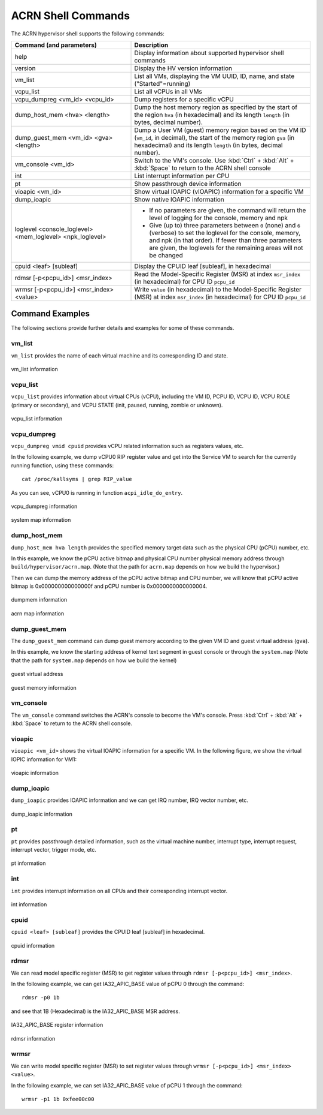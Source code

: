 .. _acrnshell:

ACRN Shell Commands
###################

The ACRN hypervisor shell supports the following commands:

.. list-table::
   :header-rows: 1
   :widths: 40 60

   * - Command (and parameters)
     - Description
   * - help
     - Display information about supported hypervisor shell commands
   * - version
     - Display the HV version information
   * - vm_list
     - List all VMs, displaying the VM UUID, ID, name, and state ("Started"=running)
   * - vcpu_list
     - List all vCPUs in all VMs
   * - vcpu_dumpreg <vm_id> <vcpu_id>
     - Dump registers for a specific vCPU
   * - dump_host_mem <hva> <length>
     - Dump the host memory region as specified by the start of the region ``hva`` (in hexadecimal)
       and its length ``length`` (in bytes, decimal number).
   * - dump_guest_mem <vm_id> <gva> <length>
     - Dump a User VM (guest) memory region based on the VM ID (``vm_id``, in decimal),
       the start of the memory region ``gva`` (in hexadecimal) and its length ``length`` (in bytes, decimal number).
   * - vm_console <vm_id>
     - Switch to the VM's console. Use :kbd:`Ctrl` + :kbd:`Alt` + :kbd:`Space` to return to the ACRN
       shell console
   * - int
     - List interrupt information per CPU
   * - pt
     - Show passthrough device information
   * - vioapic <vm_id>
     - Show virtual IOAPIC (vIOAPIC) information for a specific VM
   * - dump_ioapic
     - Show native IOAPIC information
   * - loglevel <console_loglevel> <mem_loglevel> <npk_loglevel>
     - * If no parameters are given, the command will return the level of
         logging for the console, memory and npk
       * Give (up to) three parameters between ``0`` (none) and ``6`` (verbose)
         to set the loglevel for the console, memory, and npk (in
         that order). If fewer than three parameters are given, the
         loglevels for the remaining areas will not be changed
   * - cpuid <leaf> [subleaf]
     - Display the CPUID leaf [subleaf], in hexadecimal
   * - rdmsr [-p<pcpu_id>] <msr_index>
     - Read the Model-Specific Register (MSR) at index ``msr_index`` (in
       hexadecimal) for CPU ID ``pcpu_id``
   * - wrmsr [-p<pcpu_id>] <msr_index> <value>
     - Write ``value`` (in hexadecimal) to the Model-Specific Register (MSR) at
       index ``msr_index`` (in hexadecimal) for CPU ID ``pcpu_id``

Command Examples
****************

The following sections provide further details and examples for some of these commands.

vm_list
=======

``vm_list`` provides the name of each virtual machine and its corresponding ID and
state.

.. figure:: images/shell_image8.png
   :align: center

   vm_list information

vcpu_list
=========

``vcpu_list`` provides information about virtual CPUs (vCPU), including
the VM ID, PCPU ID, VCPU ID, VCPU ROLE (primary or secondary), and VCPU
STATE (init, paused, running, zombie or unknown).

.. figure:: images/shell_image7.png
   :align: center

   vcpu_list information

vcpu_dumpreg
============

``vcpu_dumpreg vmid cpuid`` provides vCPU related information such as
registers values, etc.

In the following example, we dump vCPU0 RIP register value and get into
the Service VM to search for the currently running function, using these
commands::

   cat /proc/kallsyms | grep RIP_value

As you can see, vCPU0 is running in
function ``acpi_idle_do_entry``.

.. figure:: images/shell_image10.png
   :align: center

   vcpu_dumpreg information

.. figure:: images/shell_image9.png
   :align: center

   system map information

dump_host_mem
=============

``dump_host_mem hva length`` provides the specified memory target data such as
the physical CPU (pCPU) number, etc.

In this example, we know the pCPU active bitmap and physical CPU number
physical memory address through
``build/hypervisor/acrn.map``. (Note that the path for
``acrn.map`` depends on how we build the hypervisor.)

Then we can dump the memory address of the pCPU active bitmap and CPU
number, we will know that pCPU active bitmap is 0x000000000000000f and
pCPU number is 0x0000000000000004.

.. figure:: images/shell_image12.png
   :align: center

   dumpmem information

.. figure:: images/shell_image11.png
   :align: center

   acrn map information

dump_guest_mem
==============

The ``dump_guest_mem`` command can dump guest memory according to the given
VM ID and guest virtual address (``gva``).

In this example, we know the starting address of kernel text segment
in guest console or through the ``system.map`` (Note that the path for
``system.map`` depends on how we build the kernel)

.. figure:: images/shell_image19.png
   :align: center

   guest virtual address

.. figure:: images/shell_image20.png
   :align: center

   guest memory information

vm_console
===========

The ``vm_console`` command switches the ACRN's console to become the VM's console.
Press :kbd:`Ctrl` + :kbd:`Alt` + :kbd:`Space` to return to the ACRN shell console.

vioapic
=======

``vioapic <vm_id>`` shows the virtual IOAPIC information for a specific
VM. In the following figure, we show the virtual IOPIC information for
VM1:

.. figure:: images/shell_image6.png
   :align: center

   vioapic information

dump_ioapic
===========

``dump_ioapic`` provides IOAPIC information and we can get IRQ number,
IRQ vector number, etc.

.. figure:: images/shell_image14.png
   :align: center

   dump_ioapic information

pt
==

``pt`` provides passthrough detailed information, such as the virtual
machine number, interrupt type, interrupt request, interrupt vector,
trigger mode, etc.

.. figure:: images/shell_image13.png
   :align: center

   pt information

int
===

``int`` provides interrupt information on all CPUs and their corresponding
interrupt vector.

.. figure:: images/shell_image17.png
   :align: center

   int information

cpuid
=====

``cpuid <leaf> [subleaf]`` provides the CPUID leaf [subleaf] in
hexadecimal.

.. figure:: images/shell_image15.png
   :align: center

   cpuid information

rdmsr
=====

We can read model specific register (MSR) to get register
values through ``rdmsr [-p<pcpu_id>] <msr_index>``.

In the following example, we can get IA32_APIC_BASE value of pCPU 0 through
the command::

   rdmsr -p0 1b

and see that 1B (Hexadecimal) is the IA32_APIC_BASE MSR address.

.. figure:: images/shell_image16.png
   :align: center

   IA32_APIC_BASE register information

.. figure:: images/shell_image18.png
   :align: center

   rdmsr information

wrmsr
=====

We can write model specific register (MSR) to set register
values through ``wrmsr [-p<pcpu_id>] <msr_index> <value>``.

In the following example, we can set IA32_APIC_BASE value of pCPU 1 through
the command::

   wrmsr -p1 1b 0xfee00c00
